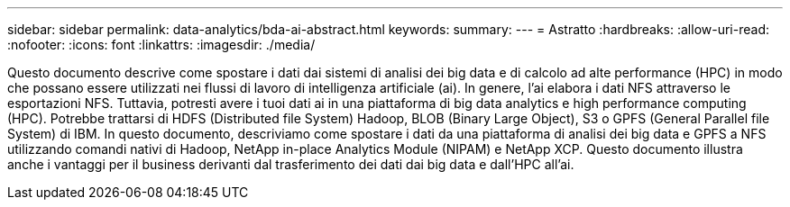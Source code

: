 ---
sidebar: sidebar 
permalink: data-analytics/bda-ai-abstract.html 
keywords:  
summary:  
---
= Astratto
:hardbreaks:
:allow-uri-read: 
:nofooter: 
:icons: font
:linkattrs: 
:imagesdir: ./media/


[role="lead"]
Questo documento descrive come spostare i dati dai sistemi di analisi dei big data e di calcolo ad alte performance (HPC) in modo che possano essere utilizzati nei flussi di lavoro di intelligenza artificiale (ai). In genere, l'ai elabora i dati NFS attraverso le esportazioni NFS. Tuttavia, potresti avere i tuoi dati ai in una piattaforma di big data analytics e high performance computing (HPC). Potrebbe trattarsi di HDFS (Distributed file System) Hadoop, BLOB (Binary Large Object), S3 o GPFS (General Parallel file System) di IBM. In questo documento, descriviamo come spostare i dati da una piattaforma di analisi dei big data e GPFS a NFS utilizzando comandi nativi di Hadoop, NetApp in-place Analytics Module (NIPAM) e NetApp XCP. Questo documento illustra anche i vantaggi per il business derivanti dal trasferimento dei dati dai big data e dall'HPC all'ai.
